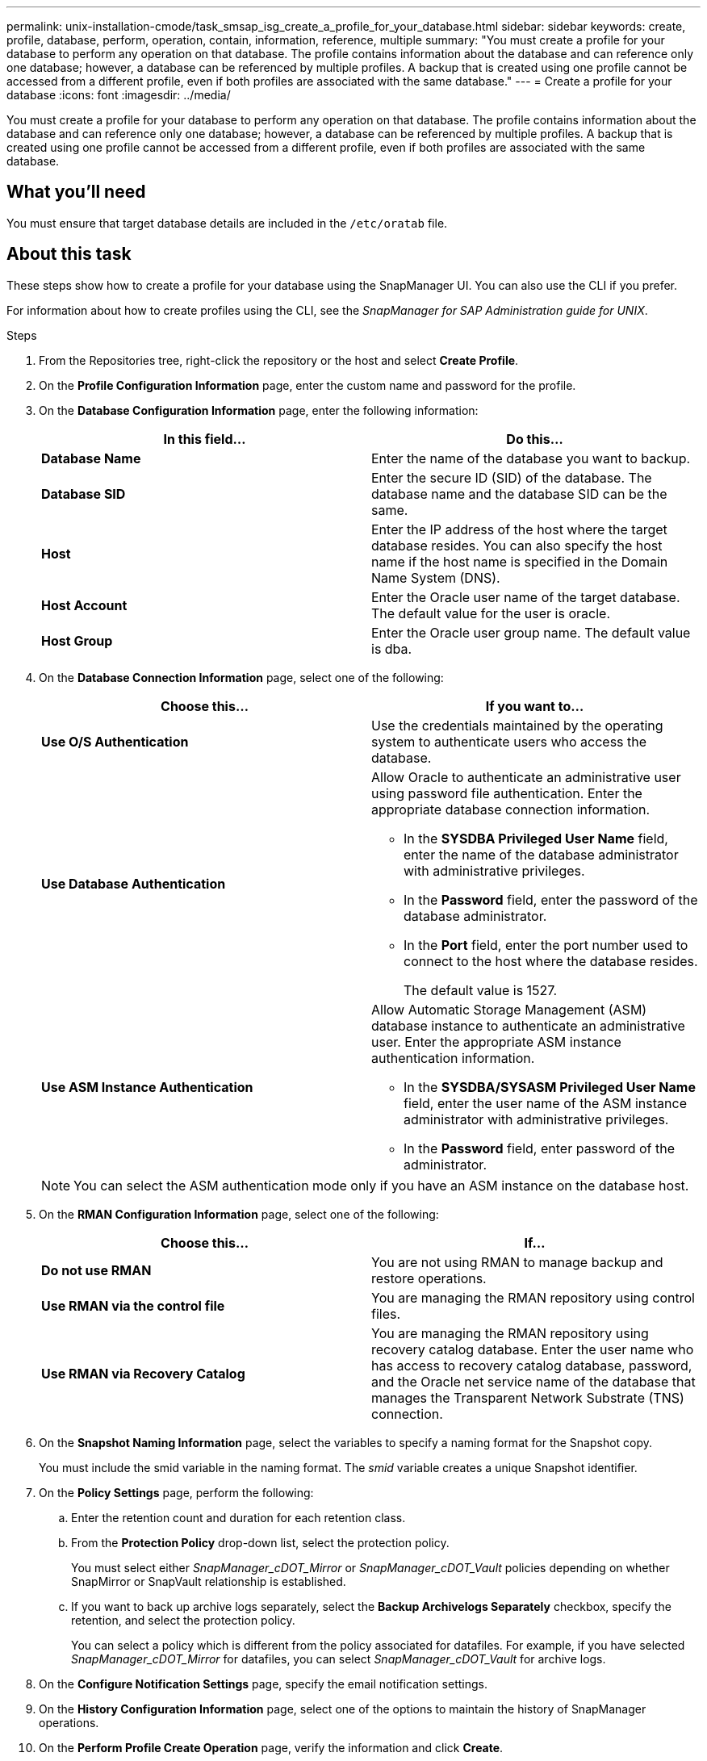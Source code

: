 ---
permalink: unix-installation-cmode/task_smsap_isg_create_a_profile_for_your_database.html
sidebar: sidebar
keywords: create, profile, database, perform, operation, contain, information, reference, multiple
summary: "You must create a profile for your database to perform any operation on that database. The profile contains information about the database and can reference only one database; however, a database can be referenced by multiple profiles. A backup that is created using one profile cannot be accessed from a different profile, even if both profiles are associated with the same database."
---
= Create a profile for your database
:icons: font
:imagesdir: ../media/

[.lead]
You must create a profile for your database to perform any operation on that database. The profile contains information about the database and can reference only one database; however, a database can be referenced by multiple profiles. A backup that is created using one profile cannot be accessed from a different profile, even if both profiles are associated with the same database.

== What you'll need

You must ensure that target database details are included in the `/etc/oratab` file.

== About this task

These steps show how to create a profile for your database using the SnapManager UI. You can also use the CLI if you prefer.

For information about how to create profiles using the CLI, see the _SnapManager for SAP Administration guide for UNIX_.

.Steps

. From the Repositories tree, right-click the repository or the host and select *Create Profile*.
. On the *Profile Configuration Information* page, enter the custom name and password for the profile.
. On the *Database Configuration Information* page, enter the following information:
+
[options="header"]
|===
| In this field...| Do this...
a|
*Database Name*
a|
Enter the name of the database you want to backup.
a|
*Database SID*
a|
Enter the secure ID (SID) of the database.    The database name and the database SID can be the same.
a|
*Host*
a|
Enter the IP address of the host where the target database resides.    You can also specify the host name if the host name is specified in the Domain Name System (DNS).
a|
*Host Account*
a|
Enter the Oracle user name of the target database.    The default value for the user is oracle.
a|
*Host Group*
a|
Enter the Oracle user group name.    The default value is dba.

|===

. On the *Database Connection Information* page, select one of the following:
+
[options="header"]
|===
| Choose this...| If you want to...
a|
*Use O/S Authentication*
a|
Use the credentials maintained by the operating system to authenticate users who access the database.
a|
*Use Database Authentication*
a|
Allow Oracle to authenticate an administrative user using password file authentication. Enter the appropriate database connection information.

 ** In the *SYSDBA Privileged User Name* field, enter the name of the database administrator with administrative privileges.
 ** In the *Password* field, enter the password of the database administrator.
 ** In the *Port* field, enter the port number used to connect to the host where the database resides.
+
The default value is 1527.

a|
*Use ASM Instance Authentication*
a|
Allow Automatic Storage Management (ASM) database instance to authenticate an administrative user. Enter the appropriate ASM instance authentication information.

 ** In the *SYSDBA/SYSASM Privileged User Name* field, enter the user name of the ASM instance administrator with administrative privileges.
 ** In the *Password* field, enter password of the administrator.

+
|===
+
[NOTE]
====
You can select the ASM authentication mode only if you have an ASM instance on the database host.
====
. On the *RMAN Configuration Information* page, select one of the following:
+
[options="header"]
|===
| Choose this...| If...
a|
***Do not use RMAN***
a|
You are not using RMAN to manage backup and restore operations.
a|
***Use RMAN via the control file***
a|
You are managing the RMAN repository using control files.
a|
***Use RMAN via Recovery Catalog***
a|
You are managing the RMAN repository using recovery catalog database.     Enter the user name who has access to recovery catalog database, password, and the Oracle net service name of the database that manages the Transparent Network Substrate (TNS) connection.

|===

. On the *Snapshot Naming Information* page, select the variables to specify a naming format for the Snapshot copy.
+
You must include the smid variable in the naming format. The _smid_ variable creates a unique Snapshot identifier.

. On the *Policy Settings* page, perform the following:
 .. Enter the retention count and duration for each retention class.
 .. From the *Protection Policy* drop-down list, select the protection policy.
+
You must select either _SnapManager_cDOT_Mirror_ or _SnapManager_cDOT_Vault_ policies depending on whether SnapMirror or SnapVault relationship is established.

 .. If you want to back up archive logs separately, select the *Backup Archivelogs Separately* checkbox, specify the retention, and select the protection policy.
+
You can select a policy which is different from the policy associated for datafiles. For example, if you have selected _SnapManager_cDOT_Mirror_ for datafiles, you can select _SnapManager_cDOT_Vault_ for archive logs.
. On the *Configure Notification Settings* page, specify the email notification settings.
. On the *History Configuration Information* page, select one of the options to maintain the history of SnapManager operations.
. On the *Perform Profile Create Operation* page, verify the information and click *Create*.
. Click *Finish* to close the wizard.
+
If the operation fails, click *Operation Details* to view what caused the operation to fail.

*Related information*

https://library.netapp.com/ecm/ecm_download_file/ECMP12481453[SnapManager 3.4.1 for SAP Administration Guide for UNIX^]

